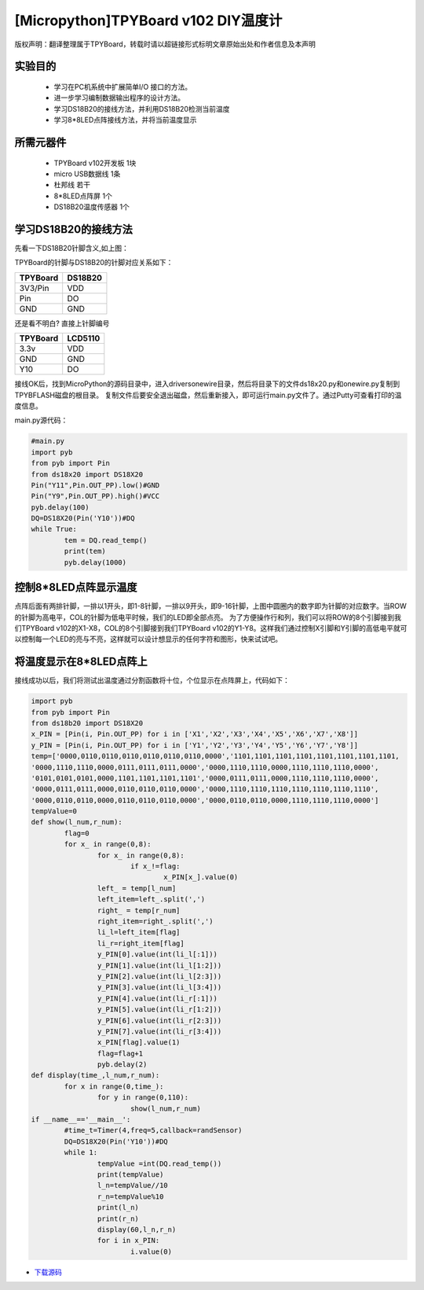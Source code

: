 [Micropython]TPYBoard v102 DIY温度计
=====================================

版权声明：翻译整理属于TPYBoard，转载时请以超链接形式标明文章原始出处和作者信息及本声明

实验目的
------------------

 	- 学习在PC机系统中扩展简单I/O 接口的方法。
 	- 进一步学习编制数据输出程序的设计方法。
 	- 学习DS18B20的接线方法，并利用DS18B20检测当前温度
 	- 学习8*8LED点阵接线方法，并将当前温度显示

所需元器件
------------------

 	- TPYBoard v102开发板 1块
 	- micro USB数据线 1条
 	- 杜邦线 若干
 	- 8*8LED点阵屏 1个
 	- DS18B20温度传感器 1个

学习DS18B20的接线方法
----------------------------------------

.. image:: http://www.micropython.net.cn/ueditor/php/upload/image/20160815/1471247227119424.png


先看一下DS18B20针脚含义,如上图：

TPYBoard的针脚与DS18B20的针脚对应关系如下：

+------------+---------+
| TPYBoard   | DS18B20 |
+============+=========+
| 3V3/Pin    | VDD     |
+------------+---------+
| Pin        | DO      |
+------------+---------+
| GND        | GND     |
+------------+---------+

还是看不明白? 直接上针脚编号

+------------+---------+
| TPYBoard   | LCD5110 |
+============+=========+
| 3.3v       | VDD     |
+------------+---------+
| GND        | GND     |
+------------+---------+
| Y10        | DO      |
+------------+---------+

接线OK后，找到MicroPython的源码目录中，进入drivers\onewire\目录，然后将目录下的文件ds18x20.py和onewire.py复制到TPYBFLASH磁盘的根目录。
复制文件后要安全退出磁盘，然后重新接入，即可运行main.py文件了。通过Putty可查看打印的温度信息。

main.py源代码：

.. code-block:: python

	#main.py
	import pyb
	from pyb import Pin
	from ds18x20 import DS18X20
	Pin("Y11",Pin.OUT_PP).low()#GND
	Pin("Y9",Pin.OUT_PP).high()#VCC
	pyb.delay(100)
	DQ=DS18X20(Pin('Y10'))#DQ
	while True:
		tem = DQ.read_temp()
		print(tem)
		pyb.delay(1000)

控制8*8LED点阵显示温度
----------------------

.. image:: http://tpyboard.com/ueditor/php/upload/image/20160815/1471247464571951.png


点阵后面有两排针脚，一排以1开头，即1-8针脚，一排以9开头，即9-16针脚，上图中圆圈内的数字即为针脚的对应数字。当ROW 的针脚为高电平，COL的针脚为低电平时候，我们的LED即全部点亮。
为了方便操作行和列，我们可以将ROW的8个引脚接到我们TPYBoard v102的X1-X8，COL的8个引脚接到我们TPYBoard v102的Y1-Y8。这样我们通过控制X引脚和Y引脚的高低电平就可以控制每一个LED的亮与不亮，这样就可以设计想显示的任何字符和图形，快来试试吧。

将温度显示在8*8LED点阵上
--------------------------------

接线成功以后，我们将测试出温度通过分割函数将十位，个位显示在点阵屏上，代码如下：

.. code-block:: python

	import pyb
	from pyb import Pin
	from ds18b20 import DS18X20
	x_PIN = [Pin(i, Pin.OUT_PP) for i in ['X1','X2','X3','X4','X5','X6','X7','X8']]
	y_PIN = [Pin(i, Pin.OUT_PP) for i in ['Y1','Y2','Y3','Y4','Y5','Y6','Y7','Y8']]
	temp=['0000,0110,0110,0110,0110,0110,0110,0000','1101,1101,1101,1101,1101,1101,1101,1101,
	'0000,1110,1110,0000,0111,0111,0111,0000','0000,1110,1110,0000,1110,1110,1110,0000',
	'0101,0101,0101,0000,1101,1101,1101,1101','0000,0111,0111,0000,1110,1110,1110,0000',
	'0000,0111,0111,0000,0110,0110,0110,0000','0000,1110,1110,1110,1110,1110,1110,1110',
	'0000,0110,0110,0000,0110,0110,0110,0000','0000,0110,0110,0000,1110,1110,1110,0000']
	tempValue=0
	def show(l_num,r_num):
		flag=0
		for x_ in range(0,8):
			for x_ in range(0,8):
				if x_!=flag:
					x_PIN[x_].value(0)
			left_ = temp[l_num]
			left_item=left_.split(',')
			right_ = temp[r_num]
			right_item=right_.split(',')
			li_l=left_item[flag]
			li_r=right_item[flag]
			y_PIN[0].value(int(li_l[:1]))
			y_PIN[1].value(int(li_l[1:2]))
			y_PIN[2].value(int(li_l[2:3]))
			y_PIN[3].value(int(li_l[3:4]))
			y_PIN[4].value(int(li_r[:1]))
			y_PIN[5].value(int(li_r[1:2]))
			y_PIN[6].value(int(li_r[2:3]))
			y_PIN[7].value(int(li_r[3:4]))
			x_PIN[flag].value(1)
			flag=flag+1
			pyb.delay(2)
	def display(time_,l_num,r_num):
		for x in range(0,time_):
			for y in range(0,110):
				show(l_num,r_num)
	if __name__=='__main__':
		#time_t=Timer(4,freq=5,callback=randSensor)
		DQ=DS18X20(Pin('Y10'))#DQ
		while 1:
			tempValue =int(DQ.read_temp())
			print(tempValue)
			l_n=tempValue//10
			r_n=tempValue%10
			print(l_n)
			print(r_n)
			display(60,l_n,r_n)
			for i in x_PIN:
				i.value(0)

- `下载源码 <https://github.com/TPYBoard/TPYBoard-v102>`_
